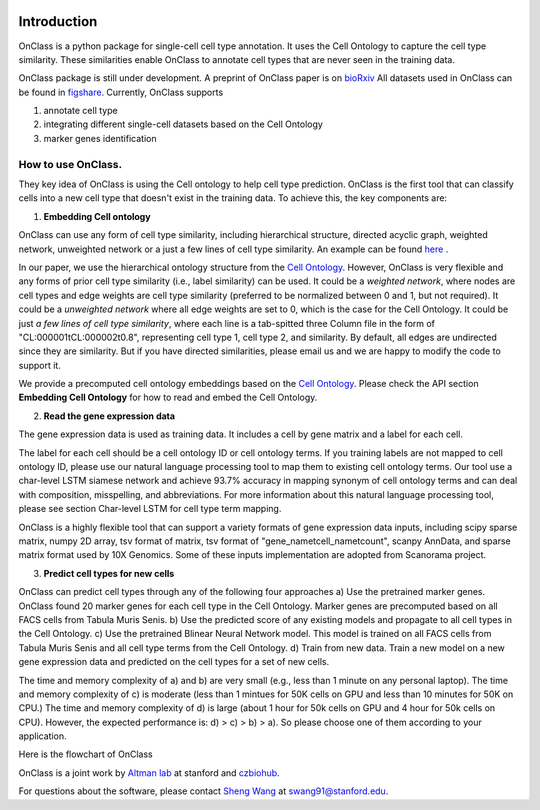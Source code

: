 |PyPI| |Docs|

.. |PyPI| image:: https://img.shields.io/pypi/v/scanpy.svg
   :target: https://pypi.org/project/OnClass/
.. |Docs| image:: https://readthedocs.com/projects/icb-scanpy/badge/?version=latest
   :target: https://onclass.readthedocs.io/en/latest/introduction.html

Introduction
=========
OnClass is a python package for single-cell cell type annotation. It uses the Cell Ontology to capture the cell type similarity. These similarities enable OnClass to annotate cell types that are never seen in the training data.

OnClass package is still under development. A preprint of OnClass paper is on `bioRxiv <https://www.biorxiv.org/content/10.1101/810234v1>`__
All datasets used in OnClass can be found in `figshare <https://figshare.com/projects/OnClass/70637>`__.
Currently, OnClass supports

1) annotate cell type


2) integrating different single-cell datasets based on the Cell Ontology


3) marker genes identification


How to use OnClass.
~~~~~~~~~
They key idea of OnClass is using the Cell ontology to help cell type prediction. OnClass is the first tool that can classify cells into a new cell type that doesn't exist in the training data. To achieve this, the key components are:

1) **Embedding Cell ontology**


OnClass can use any form of cell type similarity, including hierarchical structure, directed acyclic graph, weighted network, unweighted network or a just a few lines of cell type similarity. An example can be found `here <https://github.com/wangshenguiuc/OnClass/tree/master/img/cell_type_similarity_example.txt>`__ .

In our paper, we use the hierarchical ontology structure from the `Cell Ontology <http://www.obofoundry.org/ontology/cl.html>`__. However, OnClass is very flexible and any forms of prior cell type similarity (i.e., label similarity) can be used. It could be a *weighted network*, where nodes are cell types and edge weights are cell type similarity (preferred to be normalized between 0 and 1, but not required). It could be a *unweighted network* where all edge weights are set to 0, which is the case for the Cell Ontology. It could be just *a few lines of cell type similarity*, where each line is a tab-spitted three Column file in the form of "CL:000001\tCL:000002\t0.8", representing cell type 1, cell type 2, and similarity. By default, all edges are undirected since they are similarity. But if you have directed similarities, please email us and we are happy to modify the code to support it.

We provide a precomputed cell ontology embeddings based on the `Cell Ontology <http://www.obofoundry.org/ontology/cl.html>`__. Please check the API section **Embedding Cell Ontology** for how to read and embed the Cell Ontology.

2) **Read the gene expression data**

The gene expression data is used as training data. It includes a cell by gene matrix and a label for each cell.

The label for each cell should be a cell ontology ID or cell ontology terms. If you training labels are not mapped to cell ontology ID, please use our natural language processing tool to map them to existing cell ontology terms. Our tool use a char-level LSTM siamese network and achieve 93.7% accuracy in mapping synonym of cell ontology terms and can deal with composition, misspelling, and abbreviations. For more information about this natural language processing tool, please see section Char-level LSTM for cell type term mapping.

OnClass is a highly flexible tool that can support a variety formats of gene expression data inputs, including scipy sparse matrix, numpy 2D array, tsv format of matrix, tsv format of "gene_name\tcell_name\tcount", scanpy AnnData, and sparse matrix format used by 10X Genomics. Some of these inputs implementation are adopted from Scanorama project.

3) **Predict cell types for new cells**


OnClass can predict cell types through any of the following four approaches
a) Use the pretrained marker genes. OnClass found 20 marker genes for each cell type in the Cell Ontology. Marker genes are precomputed based on all FACS cells from Tabula Muris Senis.
b) Use the predicted score of any existing models and propagate to all cell types in the Cell Ontology.
c) Use the pretrained Blinear Neural Network model. This model is trained on all FACS cells from Tabula Muris Senis and all cell type terms from the Cell Ontology.
d) Train from new data. Train a new model on a new gene expression data and predicted on the cell types for a set of new cells.

The time and memory complexity of a) and b) are very small (e.g., less than 1 minute on any personal laptop). The time and memory complexity of c) is moderate (less than 1 mintues for 50K cells on GPU and less than 10 minutes for 50K on CPU.) The time and memory complexity of d) is large (about 1 hour for 50k cells on GPU and 4 hour for 50k cells on CPU). However, the expected performance is: d) > c) > b) > a). So please choose one of them according to your application.



Here is the flowchart of OnClass

.. image:: img/flowchart.png

OnClass is a joint work by `Altman lab <https://helix.stanford.edu/>`__ at stanford and `czbiohub <https://www.czbiohub.org/>`__.

For questions about the software, please contact `Sheng Wang <http://web.stanford.edu/~swang91/>`__ at swang91@stanford.edu.
